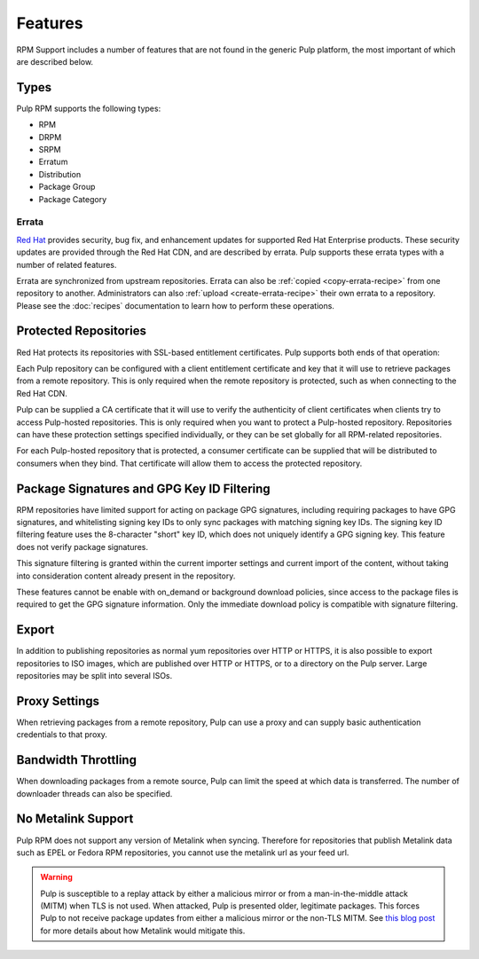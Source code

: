 Features
========

RPM Support includes a number of features that are not found in the generic
Pulp platform, the most important of which are described below.

Types
-----

Pulp RPM supports the following types:

* RPM
* DRPM
* SRPM
* Erratum
* Distribution
* Package Group
* Package Category

Errata
^^^^^^

.. push count? what is that?

`Red Hat <http://www.redhat.com>`_ provides security, bug fix, and enhancement
updates for supported Red Hat Enterprise products. These security updates are
provided through the Red Hat CDN, and are described by errata. Pulp supports
these errata types with a number of related features.

Errata are synchronized from upstream repositories. Errata can also be
:ref:`copied <copy-errata-recipe>` from one repository to another.
Administrators can also :ref:`upload <create-errata-recipe>` their own errata to
a repository. Please see the :doc:`recipes` documentation to learn how to
perform these operations.

Protected Repositories
----------------------

Red Hat protects its repositories with SSL-based
entitlement certificates. Pulp supports both ends of that operation:

Each Pulp repository can be configured with a client entitlement certificate and
key that it will use to retrieve packages from a remote repository. This is only
required when the remote repository is protected, such as when connecting to the
Red Hat CDN.

Pulp can be supplied a CA certificate that it will use to verify the authenticity
of client certificates when clients try to access Pulp-hosted repositories. This
is only required when you want to protect a Pulp-hosted repository. Repositories
can have these protection settings specified individually, or they can be set
globally for all RPM-related repositories.

For each Pulp-hosted repository that is protected, a consumer certificate can be
supplied that will be distributed to consumers when they bind. That certificate
will allow them to access the protected repository.

Package Signatures and GPG Key ID Filtering
-------------------------------------------

RPM repositories have limited support for acting on package GPG signatures,
including requiring packages to have GPG signatures, and whitelisting signing
key IDs to only sync packages with matching signing key IDs. The signing key
ID filtering feature uses the 8-character "short" key ID, which does not uniquely
identify a GPG signing key. This feature does not verify package signatures.

This signature filtering is granted within the current importer settings and current
import of the content, without taking into consideration content already present in
the repository.

These features cannot be enable with on_demand or background download policies, since
access to the package files is required to get the GPG signature information.
Only the immediate download policy is compatible with signature filtering.

Export
------

In addition to publishing repositories as normal yum repositories over HTTP or
HTTPS, it is also possible to export repositories to ISO images, which are published
over HTTP or HTTPS, or to a directory on the Pulp server. Large repositories may be
split into several ISOs.

Proxy Settings
--------------

When retrieving packages from a remote repository, Pulp can use a proxy and can
supply basic authentication credentials to that proxy.

Bandwidth Throttling
--------------------

When downloading packages from a remote source, Pulp can limit the speed at which
data is transferred. The number of downloader threads can also be specified.

No Metalink Support
-------------------

Pulp RPM does not support any version of Metalink when syncing. Therefore for repositories that
publish Metalink data such as EPEL or Fedora RPM repositories, you cannot use the metalink url as
your feed url.

.. warning::

    Pulp is susceptible to a replay attack by either a malicious mirror or from a man-in-the-middle
    attack (MITM) when TLS is not used. When attacked, Pulp is presented older, legitimate packages.
    This forces Pulp to not receive package updates from either a malicious mirror or the non-TLS
    MITM. See `this blog post <https://patrick.uiterwijk.org/blog/2018/2/23/fedora-package-delivery-security>`_
    for more details about how Metalink would mitigate this.
